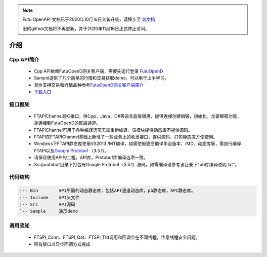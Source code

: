 .. note::

  Futu OpenAPI 文档已于2020年10月16日全新升级，请移步至 `新文档 <https://openapi.futunn.com/futu-api-doc/>`_ 

  旧的github文档将不再更新，并于2020年11月16日正式停止访问。


.. role:: strike
    :class: strike
.. role:: red-strengthen
    :class: red-strengthen

====
介绍
====

.. _FutuOpenD: ../intro/FutuOpenDGuide.html
.. _intro: ../intro/intro.html


Cpp API简介
-------------
  * Cpp API依赖FutuOpenD网关客户端，需要先运行登录 FutuOpenD_

  * Sample提供了几个简单的行情和交易获取demo，可以用于上手学习。

  * 具体支持交易和行情品种参考\ `FutuOpenD网关客户端简介 <../intro/intro.html>`_

  * `下载入口 <https://www.futunn.com/download/openAPI>`_

接口框架
-------------
 * FTAPIChannel是C接口，供Cpp，Java，C#等语言底层调用，提供连接创建销毁，初始化，加密解密功能，是连接到FutuOpenD的底层通道。
 * FTAPIChannel可用于各种编译选项无需重新编译，该模块提供动态库不提供源码。
 * FTAPI在FTAPIChannel基础上新增了一些业务上的收发接口，提供源码，打包静态库方便使用。
 * Windows下FTAPI静态库使用VS2013 /MT编译，如需使用更高编译平台版本、/MD、动态库等，需自行编译FTAPI以及\ `Google Protobuf <https://github.com/protocolbuffers/protobuf>`_ （3.5.1）。
 * 请保证使用API的工程，API库，Protobuf库编译选项一致。
 * Src/protobuf目录下打包有Google Protobuf（3.5.1）源码，如需编译请参考该目录下"pb库编译说明.txt"。
   
代码结构
-------------

.. code-block:: text

	|-- Bin        API所需的动态静态库，包括API通道动态库，pb静态库，API静态库。
	|-- Include    API头文件
	|-- Src        API源码
	`-- Sample     演示demo
	
调用须知
-------------
  * FTSPI_Conn、FTSPI_Qot、FTSPI_Trd调用和回调会在不同线程，注意线程安全问题。

  * 所有接口以异步回调方式完成
